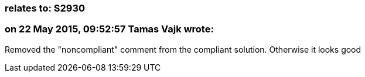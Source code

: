 === relates to: S2930

=== on 22 May 2015, 09:52:57 Tamas Vajk wrote:
Removed the "noncompliant" comment from the compliant solution. Otherwise it looks good

